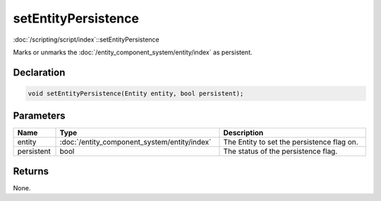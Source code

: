 setEntityPersistence
====================

:doc:`/scripting/script/index`::setEntityPersistence

Marks or unmarks the :doc:`/entity_component_system/entity/index` as persistent.

Declaration
-----------

.. code-block:: cpp

	void setEntityPersistence(Entity entity, bool persistent);

Parameters
----------

.. list-table::
	:width: 100%
	:header-rows: 1
	:class: code-table

	* - Name
	  - Type
	  - Description
	* - entity
	  - :doc:`/entity_component_system/entity/index`
	  - The Entity to set the persistence flag on.
	* - persistent
	  - bool
	  - The status of the persistence flag.

Returns
-------

None.